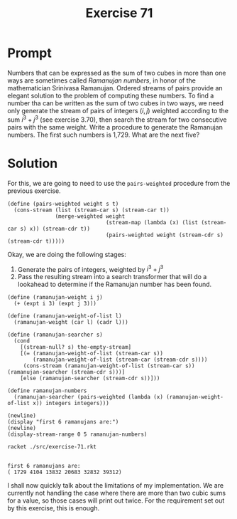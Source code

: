 #+title: Exercise 71
* Prompt
Numbers that can be expressed as the sum of two cubes in more than one ways are sometimes called /Ramanujan numbers/, in honor of the mathematician Srinivasa Ramanujan. Ordered streams of pairs provide an elegant solution to the problem of computing these numbers. To find a number tha can be written as the sum of two cubes in two ways, we need only generate the stream of pairs of integers $(i,j)$ weighted according to the sum $i^3 + j^3$ (see exercise 3.70), then search the stream for two consecutive pairs with the same weight. Write a procedure to generate the Ramanujan numbers. The first such numbers is 1,729. What are the next five?
* Solution
:properties:
:header-args:racket: :tangle ./src/exercise-71.rkt :comments yes
:end:

#+begin_src racket :exports none
#lang sicp
(#%require "modules/stream-base.rkt"
           "modules/stream-combinator.rkt"
           "modules/stream-generator.rkt")
#+end_src

For this, we are going to need to use the ~pairs-weighted~ procedure from the previous exercise.

#+begin_src racket :exports code
(define (pairs-weighted weight s t)
  (cons-stream (list (stream-car s) (stream-car t))
               (merge-weighted weight
                               (stream-map (lambda (x) (list (stream-car s) x)) (stream-cdr t))
                               (pairs-weighted weight (stream-cdr s) (stream-cdr t)))))
#+end_src

Okay, we are doing the following stages:

1. Generate the pairs of integers, weighted by $i^3 + j^3$
2. Pass the resulting stream into a search transformer that will do a lookahead to determine if the Ramanujan number has been found.

#+begin_src racket :exports code
(define (ramanujan-weight i j)
  (+ (expt i 3) (expt j 3)))

(define (ramanujan-weight-of-list l)
  (ramanujan-weight (car l) (cadr l)))

(define (ramanujan-searcher s)
  (cond
    [(stream-null? s) the-empty-stream]
    [(= (ramanujan-weight-of-list (stream-car s))
        (ramanujan-weight-of-list (stream-car (stream-cdr s))))
     (cons-stream (ramanujan-weight-of-list (stream-car s)) (ramanujan-searcher (stream-cdr s)))]
    [else (ramanujan-searcher (stream-cdr s))]))

(define ramanujan-numbers
  (ramanujan-searcher (pairs-weighted (lambda (x) (ramanujan-weight-of-list x)) integers integers)))
#+end_src

#+begin_src racket :exports code
(newline)
(display "first 6 ramanujans are:")
(newline)
(display-stream-range 0 5 ramanujan-numbers)
#+end_src

#+begin_src bash :exports both :results output
racket ./src/exercise-71.rkt
#+end_src

#+RESULTS:
:
: first 6 ramanujans are:
: ( 1729 4104 13832 20683 32832 39312)

I shall now quickly talk about the limitations of my implementation. We are currently not handling the case where there are more than two cubic sums for a value, so those cases will print out twice. For the requirement set out by this exercise, this is enough.
